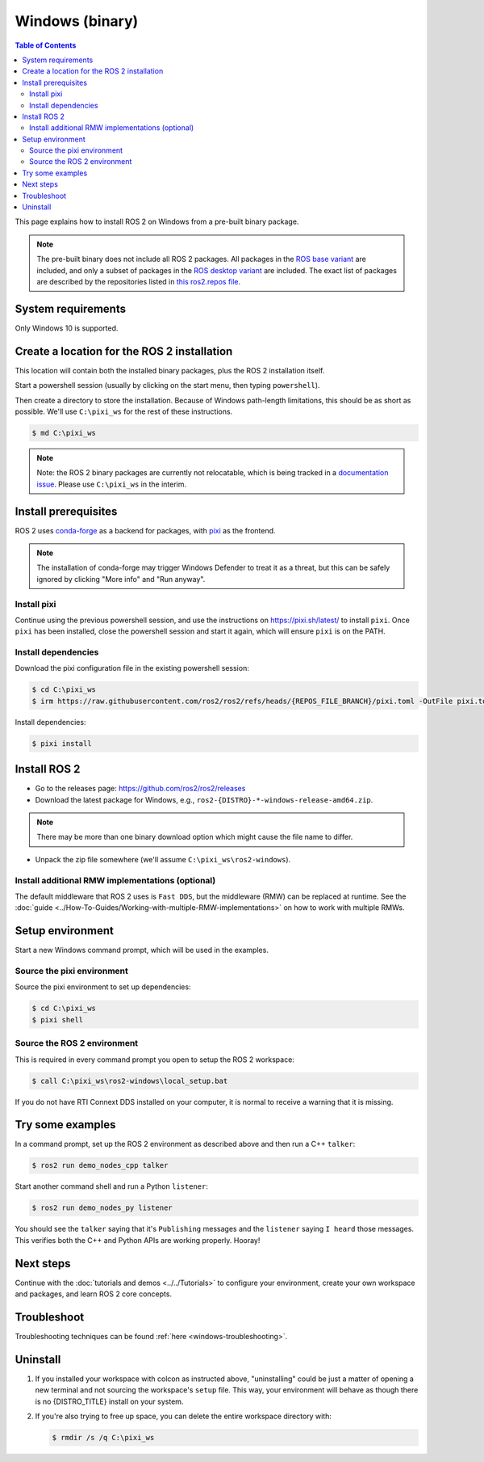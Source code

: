 Windows (binary)
================

.. contents:: Table of Contents
   :depth: 2
   :local:

This page explains how to install ROS 2 on Windows from a pre-built binary package.

.. note::

    The pre-built binary does not include all ROS 2 packages.
    All packages in the `ROS base variant <https://ros.org/reps/rep-2001.html#ros-base>`_ are included, and only a subset of packages in the `ROS desktop variant <https://ros.org/reps/rep-2001.html#desktop-variants>`_ are included.
    The exact list of packages are described by the repositories listed in `this ros2.repos file <https://github.com/ros2/ros2/blob/{REPOS_FILE_BRANCH}/ros2.repos>`_.

System requirements
-------------------

Only Windows 10 is supported.

.. _windows-install-binary-installing-prerequisites:

Create a location for the ROS 2 installation
--------------------------------------------

This location will contain both the installed binary packages, plus the ROS 2 installation itself.

Start a powershell session (usually by clicking on the start menu, then typing ``powershell``).

Then create a directory to store the installation.
Because of Windows path-length limitations, this should be as short as possible.
We'll use ``C:\pixi_ws`` for the rest of these instructions.

.. code-block:: console

   $ md C:\pixi_ws

.. note::

    Note: the ROS 2 binary packages are currently not relocatable, which is being tracked in a `documentation issue <https://github.com/ros2/ros2_documentation/issues/5384>`__.
    Please use ``C:\pixi_ws`` in the interim.

Install prerequisites
---------------------

ROS 2 uses `conda-forge <https://conda-forge.org/>`__ as a backend for packages, with `pixi <https://pixi.sh/latest/>`__ as the frontend.

.. note::

   The installation of conda-forge may trigger Windows Defender to treat it as a threat, but this can be safely ignored by clicking "More info" and "Run anyway".

Install pixi
^^^^^^^^^^^^

Continue using the previous powershell session, and use the instructions on https://pixi.sh/latest/ to install ``pixi``.
Once ``pixi`` has been installed, close the powershell session and start it again, which will ensure ``pixi`` is on the PATH.

Install dependencies
^^^^^^^^^^^^^^^^^^^^

Download the pixi configuration file in the existing powershell session:

.. code-block:: console

   $ cd C:\pixi_ws
   $ irm https://raw.githubusercontent.com/ros2/ros2/refs/heads/{REPOS_FILE_BRANCH}/pixi.toml -OutFile pixi.toml

Install dependencies:

.. code-block:: console

   $ pixi install

Install ROS 2
-------------

* Go to the releases page: https://github.com/ros2/ros2/releases
* Download the latest package for Windows, e.g., ``ros2-{DISTRO}-*-windows-release-amd64.zip``.

.. note::

   There may be more than one binary download option which might cause the file name to differ.

* Unpack the zip file somewhere (we'll assume ``C:\pixi_ws\ros2-windows``).

Install additional RMW implementations (optional)
^^^^^^^^^^^^^^^^^^^^^^^^^^^^^^^^^^^^^^^^^^^^^^^^^

The default middleware that ROS 2 uses is ``Fast DDS``, but the middleware (RMW) can be replaced at runtime.
See the :doc:`guide <../How-To-Guides/Working-with-multiple-RMW-implementations>` on how to work with multiple RMWs.


Setup environment
-----------------

Start a new Windows command prompt, which will be used in the examples.

Source the pixi environment
^^^^^^^^^^^^^^^^^^^^^^^^^^^

Source the pixi environment to set up dependencies:

.. code-block:: console

   $ cd C:\pixi_ws
   $ pixi shell

Source the ROS 2 environment
^^^^^^^^^^^^^^^^^^^^^^^^^^^^

This is required in every command prompt you open to setup the ROS 2 workspace:

.. code-block:: console

   $ call C:\pixi_ws\ros2-windows\local_setup.bat

If you do not have RTI Connext DDS installed on your computer, it is normal to receive a warning that it is missing.

Try some examples
-----------------

In a command prompt, set up the ROS 2 environment as described above and then run a C++ ``talker``\ :

.. code-block:: console

   $ ros2 run demo_nodes_cpp talker

Start another command shell and run a Python ``listener``\ :

.. code-block:: console

   $ ros2 run demo_nodes_py listener

You should see the ``talker`` saying that it's ``Publishing`` messages and the ``listener`` saying ``I heard`` those messages.
This verifies both the C++ and Python APIs are working properly.
Hooray!


Next steps
----------

Continue with the :doc:`tutorials and demos <../../Tutorials>` to configure your environment, create your own workspace and packages, and learn ROS 2 core concepts.

Troubleshoot
------------

Troubleshooting techniques can be found :ref:`here <windows-troubleshooting>`.

Uninstall
---------

1. If you installed your workspace with colcon as instructed above, "uninstalling" could be just a matter of opening a new terminal and not sourcing the workspace's ``setup`` file.
   This way, your environment will behave as though there is no {DISTRO_TITLE} install on your system.

2. If you're also trying to free up space, you can delete the entire workspace directory with:

   .. code-block:: console

      $ rmdir /s /q C:\pixi_ws
